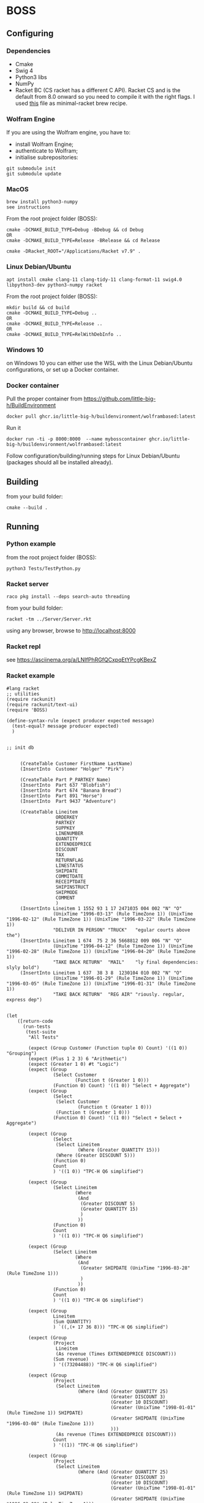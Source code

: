 * BOSS
** Configuring
*** Dependencies
- Cmake
- Swig 4
- Python3 libs
- NumPy
- Racket BC (CS racket has a different C API). Racket CS and is the default from
  8.0 onward so you need to compile it with the right flags. I used
  [[https://gist.github.com/little-big-h/e024b33174d29f98967a5444124d4eb9][this]]
  file as minimal-racket brew recipe.

*** Wolfram Engine
If you are using the Wolfram engine, you have to:
- install Wolfram Engine;
- authenticate to Wolfram;
- initialise subrepositories:
: git submodule init
: git submodule update
  
*** MacOS
: brew install python3-numpy
: see instructions

From the root project folder (BOSS):
: cmake -DCMAKE_BUILD_TYPE=Debug -BDebug && cd Debug
: OR
: cmake -DCMAKE_BUILD_TYPE=Release -BRelease && cd Release

: cmake -DRacket_ROOT="/Applications/Racket v7.9" .

*** Linux Debian/Ubuntu
: apt install cmake clang-11 clang-tidy-11 clang-format-11 swig4.0 libpython3-dev python3-numpy racket
From the root project folder (BOSS):
: mkdir build && cd build
: cmake -DCMAKE_BUILD_TYPE=Debug ..
: OR
: cmake -DCMAKE_BUILD_TYPE=Release ..
: OR
: cmake -DCMAKE_BUILD_TYPE=RelWithDebInfo ..

*** Windows 10
on Windows 10 you can either use the WSL with the Linux Debian/Ubuntu configurations, or set up a Docker container.

*** Docker container
Pull the proper container from https://github.com/little-big-h/BuildEnvironment
: docker pull ghcr.io/little-big-h/buildenvironment/wolframbased:latest
Run it
: docker run -ti -p 8000:8000  --name mybosscontainer ghcr.io/little-big-h/buildenvironment/wolframbased:latest
Follow configuration/building/running steps for Linux Debian/Ubuntu (packages should all be installed already).

** Building
from your build folder:
: cmake --build .

** Running
*** Python example
from the root project folder (BOSS):
: python3 Tests/TestPython.py

*** Racket server
: raco pkg install --deps search-auto threading
from your build folder:
: racket -tm ../Server/Server.rkt
using any browser, browse to http://localhost:8000

*** Racket repl
see https://asciinema.org/a/LNIfPhRGfQCxpqEtYPcgKBexZ

*** Racket example
#+begin_src racket :exports both :tangle yes :main no :cache no
  #lang racket
  ;; utilities
  (require rackunit)
  (require rackunit/text-ui)
  (require 'BOSS)

  (define-syntax-rule (expect producer expected message)
    (test-equal? message producer expected)
    )


  ;; init db


       (CreateTable Customer FirstName LastName)
       (InsertInto  Customer "Holger" "Pirk")

       (CreateTable Part P_PARTKEY Name)
       (InsertInto  Part 637 "Blobfish")
       (InsertInto  Part 674 "Banana Bread")
       (InsertInto  Part 891 "Horse")
       (InsertInto  Part 9437 "Adventure")

       (CreateTable Lineitem
                    ORDERKEY
                    PARTKEY
                    SUPPKEY
                    LINENUMBER
                    QUANTITY
                    EXTENDEDPRICE
                    DISCOUNT
                    TAX
                    RETURNFLAG
                    LINESTATUS
                    SHIPDATE
                    COMMITDATE
                    RECEIPTDATE
                    SHIPINSTRUCT
                    SHIPMODE
                    COMMENT
                    )
       (InsertInto Lineitem 1 1552 93 1 17 2471035 004 002 "N" "O"
                   (UnixTime "1996-03-13" (Rule TimeZone 1)) (UnixTime "1996-02-12" (Rule TimeZone 1)) (UnixTime "1996-03-22" (Rule TimeZone 1))
                   "DELIVER IN PERSON" "TRUCK"   "egular courts above the")
       (InsertInto Lineitem 1 674  75 2 36 5668812 009 006 "N" "O"
                   (UnixTime "1996-04-12" (Rule TimeZone 1)) (UnixTime "1996-02-28" (Rule TimeZone 1)) (UnixTime "1996-04-20" (Rule TimeZone 1))
                   "TAKE BACK RETURN"  "MAIL"    "ly final dependencies: slyly bold")
       (InsertInto Lineitem 1 637  38 3 8  1230104 010 002 "N" "O"
                   (UnixTime "1996-01-29" (Rule TimeZone 1)) (UnixTime "1996-03-05" (Rule TimeZone 1)) (UnixTime "1996-01-31" (Rule TimeZone 1))
                   "TAKE BACK RETURN"  "REG AIR" "riously. regular, express dep")


  (let
      ([return-code
        (run-tests
         (test-suite
          "All Tests"

          (expect (Group Customer (Function tuple 0) Count) '((1 0)) "Grouping")
          (expect (Plus 1 2 3) 6 "Arithmetic")
          (expect (Greater 1 0) #t "Logic")
          (expect (Group
                   (Select Customer
                           (Function t (Greater 1 0)))
                   (Function 0) Count) '((1 0)) "Select + Aggregate")
          (expect (Group
                   (Select
                    (Select Customer
                            (Function t (Greater 1 0)))
                    (Function t (Greater 1 0)))
                   (Function 0) Count) '((1 0)) "Select + Select + Aggregate")

          (expect (Group
                   (Select
                    (Select Lineitem
                            (Where (Greater QUANTITY 15)))
                    (Where (Greater DISCOUNT 5)))
                   (Function 0)
                   Count
                   ) '((1 0)) "TPC-H Q6 simplified")

          (expect (Group
                   (Select Lineitem
                           (Where
                            (And
                             (Greater DISCOUNT 5)
                             (Greater QUANTITY 15)
                             )
                            ))
                   (Function 0)
                   Count
                   ) '((1 0)) "TPC-H Q6 simplified")

          (expect (Group
                   (Select Lineitem
                           (Where
                            (And
                             (Greater SHIPDATE (UnixTime "1996-03-28" (Rule TimeZone 1)))
                             )
                            ))
                   (Function 0)
                   Count
                   ) '((1 0)) "TPC-H Q6 simplified")

          (expect (Group
                   Lineitem
                   (Sum QUANTITY)
                   ) `((,(+ 17 36 8))) "TPC-H Q6 simplified")

          (expect (Group
                   (Project
                    Lineitem
                    (As revenue (Times EXTENDEDPRICE DISCOUNT)))
                   (Sum revenue)
                   ) '((73204488)) "TPC-H Q6 simplified")

          (expect (Group
                   (Project
                    (Select Lineitem
                            (Where (And (Greater QUANTITY 25)
                                        (Greater DISCOUNT 3)
                                        (Greater 10 DISCOUNT)
                                        (Greater (UnixTime "1998-01-01" (Rule TimeZone 1)) SHIPDATE)
                                        (Greater SHIPDATE (UnixTime "1996-03-08" (Rule TimeZone 1)))
                                        )))
                    (As revenue (Times EXTENDEDPRICE DISCOUNT)))
                   Count
                   ) '((1)) "TPC-H Q6 simplified")

          (expect (Group
                   (Project
                    (Select Lineitem
                            (Where (And (Greater QUANTITY 25)
                                        (Greater DISCOUNT 3)
                                        (Greater 10 DISCOUNT)
                                        (Greater (UnixTime "1998-01-01" (Rule TimeZone 1)) SHIPDATE)
                                        (Greater SHIPDATE (UnixTime "1996-03-08" (Rule TimeZone 1)))
                                        )))
                    (As revenue (Times EXTENDEDPRICE DISCOUNT)))
                   (Sum revenue)
                   ) '((51019308)) "TPC-H Q6")

          (expect (Group
                   (Project
                    (Select Lineitem
                            (Where (And (Greater QUANTITY 25)
                                        (Greater DISCOUNT 3)
                                        (Greater 10 DISCOUNT)
                                        (Greater (UnixTime "1998-01-01" (Rule TimeZone 1)) SHIPDATE)
                                        (Greater SHIPDATE (UnixTime "1996-03-08" (Rule TimeZone 1)))
                                        )))
                    (As revenue (Times EXTENDEDPRICE DISCOUNT)))
                   (Sum revenue)
                   ) '( (51019308)) "TPC-H Q6")


          (expect (Project
                   (Select Lineitem
                           (Where (And (Greater QUANTITY 25)
                                       (Greater DISCOUNT 3)
                                       (Greater 10 DISCOUNT)
                                       (Greater (UnixTime "1998-01-01" (Rule TimeZone 1)) SHIPDATE)
                                       (Greater SHIPDATE (UnixTime "1996-03-08" (Rule TimeZone 1)))
                                       )))
                   (As COMMENT COMMENT))  '(("ly final dependencies: slyly bold")) "projection")


          (expect (Select Lineitem
                          (Where (And (Greater QUANTITY 25)
                                      (Greater DISCOUNT 3)
                                      (Greater 10 DISCOUNT)
                                      (Greater (UnixTime "1998-01-01" (Rule TimeZone 1)) SHIPDATE)
                                      (Greater SHIPDATE (UnixTime "1996-03-08" (Rule TimeZone 1)))
                                      ))
                          ) '((1 674 75 2 36 5668812 9 6 "N" "O" 829263600 825462000 829954800 "TAKE BACK RETURN" "MAIL" "ly final dependencies: slyly bold")) "TPC-H Q6")

          (expect (length
                   (Group Lineitem (By TAX) (Sum QUANTITY) ))
                  2 "Grouping Result Size")

          (expect
           (Group Lineitem (By TAX) (Sum QUANTITY) )
           '((25 2) (36 6)) "Grouping + Sum Results")

          (expect
           (Group Lineitem (By ORDERKEY) Count )
           '((3 1)) "Grouping + Count Results")

          (expect
           (Group Lineitem (By TAX) Count )
           '((2 2) (1 6)) "Grouping + Count Results")

          (expect (Join Lineitem Part (Where (Equal PARTKEY P_PARTKEY)))
                  '((637 "Blobfish" 1 637 38 3 8 1230104 10 2 "N" "O" 822870000 825980400
                         823042800 "TAKE BACK RETURN" "REG AIR" "riously. regular, express dep")
                    (674 "Banana Bread" 1 674 75 2 36 5668812 9 6 "N" "O" 829263600 825462000
                         829954800 "TAKE BACK RETURN" "MAIL" "ly final dependencies: slyly bold")) "Join")



          (expect
           (Group
            (ProjectAll
             Lineitem
             li)
            (Sum li.QUANTITY))
           '((61)) "ProjectAll simplified")

          (expect
           (Group Lineitem (By TAX) (Sum QUANTITY) (Sum EXTENDEDPRICE) )
           '((25 3701139 2) (36 5668812 6)) "Grouping + Sum Results")
          )
         )])
    (collect-garbage)
    return-code)

#+end_src

*** Building a new engine
Here is an example of a fairly simple engine that only interprets a single expression: (Plus v1 v2)
#+NAME: api
#+begin_src C++ :exports code :tangle no :main no :cache no 
  #include <Algorithm.hpp>
  #include <BOSS.hpp>

  using namespace std;
  using namespace boss::algorithm;

  namespace boss::storage::git {
  boss::Expression evaluate(boss::Expression&& e) {
    return visit(
        [](auto&& e) -> boss::Expression {
          if constexpr(isComplexExpression<decltype(e)>) {
            boss::ExpressionArguments args = e.getArguments();
            visitTransform(args, [](auto&& arg) -> boss::Expression {
              if constexpr(isComplexExpression<decltype(arg)>) {
                return evaluate(std::move(arg));
              } else {
                return std::forward<decltype(arg)>(arg);
              }
            });
            if(e.getHead() == Symbol("Plus")) {
              return visitAccumulate(move(args), 0L, [](auto&& state, auto&& arg) {
                if constexpr(is_same_v<decay_t<decltype(arg)>, long long>) {
                  state += arg;
                }
                return state;
              });
            } else {
              return boss::ComplexExpression(e.getHead(), {}, std::move(args), {});
            }
          } else {
            return forward<decltype(e)>(e);
          }
        },
        move(e));
  }
  } // namespace boss::storage::git

  extern "C" BOSSExpression* evaluate(BOSSExpression* e) {
    return new BOSSExpression{.delegate = boss::storage::git::evaluate(::std::move(e->delegate))};
  };
#+end_src

